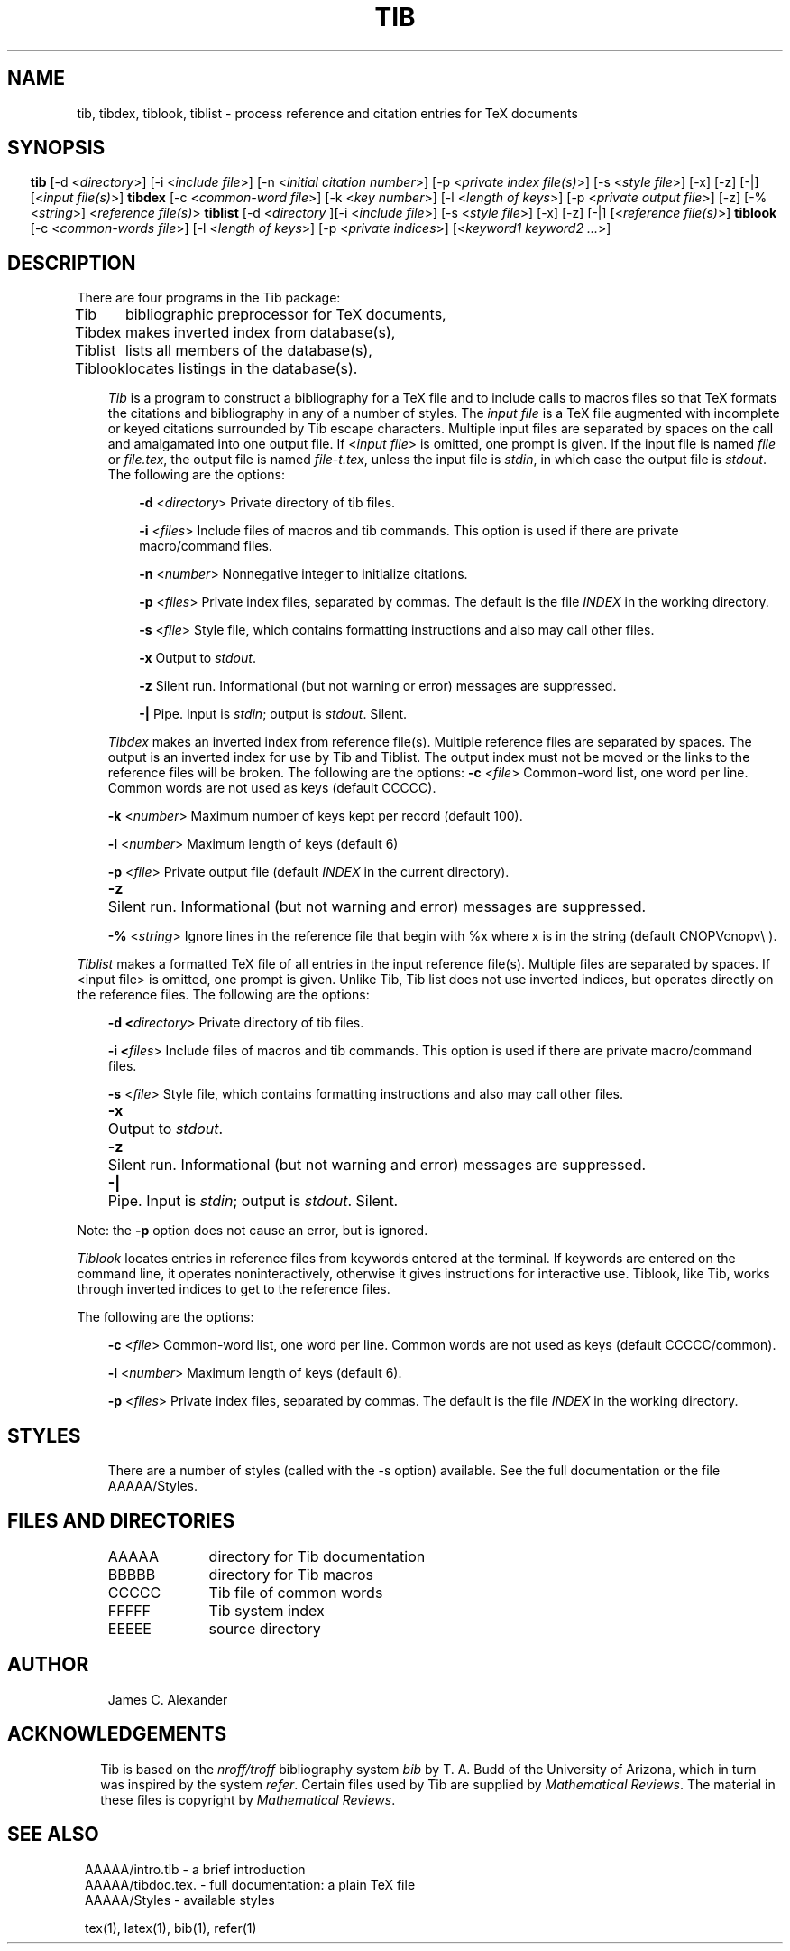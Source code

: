 .\"   Manual documentation for Tib reference formatting programs
.TH TIB 1 "2/14/86" 
.fi
.SH NAME
tib, tibdex, tiblook, tiblist \- process reference and citation entries
for TeX documents
.SH SYNOPSIS
.sp1
.in -5
.pp
\fBtib\fR  [-d <\fIdirectory\fR>] [-i <\fIinclude file\fR>] 
[-n <\fIinitial citation number\fR>]
[-p <\fIprivate index file(s)\fR>] [-s <\fIstyle file\fR>] 
[-x] [-z] [-|] [<\fIinput file(s)\fR>]
.sp1
.pp
\fBtibdex\fR  [-c <\fIcommon-word file\fR>] [-k <\fIkey number\fR>] 
[-l <\fIlength of keys\fR>] [-p <\fIprivate output file\fR>] [-z] 
[-% <\fIstring\fR>] <\fIreference file(s)\fR>
.sp1
.pp
\fBtiblist\fR [-d <\fIdirectory\fR ][-i <\fIinclude file\fR>] 
[-s <\fIstyle file\fR>] [-x] [-z] [-|] [<\fIreference file(s)\fR>]
.sp1
.pp
\fBtiblook\fR [-c <\fIcommon-words file\fR>] [-l <\fIlength of keys\fR>] 
[-p <\fIprivate indices\fR>] [<\fIkeyword1 keyword2 ...\fR>]
.sp1
.SH DESCRIPTION
.pp
There are four programs in the Tib package:
.sp 1
.in +.5
.ta 1in
Tib      	bibliographic preprocessor for TeX documents,
.br
Tibdex   	makes inverted index from database(s),
.br
Tiblist		lists all members of the database(s),
.br
Tiblook  	locates listings in the database(s).
.in -.5
.sp 1
.in +3
\fITib\fR is a program to construct a bibliography for a TeX file
and to include calls to macros files so that TeX formats the citations
and bibliography in any of a number of styles.
The \fIinput file\fR is a TeX file augmented with incomplete or keyed
citations surrounded by Tib escape characters.
Multiple input files are separated by spaces on the call and amalgamated
into one output file.  If <\fIinput file\fR> is omitted, one prompt is given.
If the input file is named \fIfile\fR or \fIfile.tex\fR,
the output file is named \fIfile-t.tex\fR, unless the input file is
\fIstdin\fR, in which case the output file is \fIstdout\fR.
The following are the options:
.sp 1
.in +3
\fB-d\fR <\fIdirectory\fR>  Private directory of tib files.

\fB-i\fR <\fIfiles\fR>    Include files of macros and tib commands.  
This option is used if there are private macro/command files.

\fB-n\fR <\fInumber\fR>   Nonnegative integer to initialize citations.

\fB-p\fR <\fIfiles\fR>    Private index files, separated by commas.  
The default is the file \fIINDEX\fR in the working directory.

\fB-s\fR <\fIfile\fR>     Style file, which contains formatting 
instructions and also may call other files.

\fB-x\fR            Output to \fIstdout\fR.

\fB-z\fR            Silent run. Informational 
(but not warning or error) messages are suppressed.

\fB-|\fR            Pipe. Input is \fIstdin\fR; output is \fIstdout\fR. Silent.
.in -3
.sp 1
\fITibdex\fR makes an inverted index from reference file(s). 
Multiple reference files are separated by spaces.  
The output is an inverted index for use by Tib and Tiblist.  The output 
index must not be moved or the links to the reference files will be broken.
The following are the options:
.in+3
.sp1
\fB-c\fR <\fIfile\fR>   	Common-word list, one word per line.  
Common words are not used as keys (default CCCCC).

\fB-k\fR <\fInumber\fR>   	Maximum number of keys kept per record 
(default 100).

\fB-l\fR <\fInumber\fR>   	Maximum length of keys (default 6)

\fB-p\fR <\fIfile\fR>    	Private output file (default \fIINDEX\fR in the current directory).

\fB-z\fR	Silent run.  Informational (but not warning and error) messages are suppressed.

\fB-%\fR <\fIstring\fR>  	Ignore lines in the reference file that 
begin with %x where x is in the string (default CNOPVcnopv\\ ).
.in -3
.sp 1
\fITiblist\fR makes a formatted TeX file of all entries in the
input reference file(s).  Multiple files are separated by spaces.
If <input file> is omitted, one prompt is given.  Unlike Tib, Tib list
does not use inverted indices, but operates directly on the reference files.
The following are the options:
.sp 1
.in +3
\fB-d <\fIdirectory\fR>  	Private directory of tib files.

\fB-i <\fIfiles\fR>      	Include files of macros and tib commands.  This option is used if there are private macro/command files.

\fB-s\fR <\fIfile\fR>    	Style file, which contains formatting instructions and also may call other files.

\fB-x\fR	Output to \fIstdout\fR.

\fB-z\fR	Silent run. Informational (but not warning and error) 
messages are suppressed.

\fB-|\fR	Pipe. Input is \fIstdin\fR; output is \fIstdout\fR.  Silent.
.in -3
.sp 1
Note: the \fB-p\fR option does not cause an error, but is ignored.
.br
.sp 1
\fITiblook\fR locates entries in reference files from
keywords entered at the terminal.  If keywords are entered on the command
line, it operates noninteractively, otherwise it gives instructions for
interactive use.  Tiblook, like Tib, works through inverted indices 
to get to the reference files.  
.sp 1
The following are the options:
.sp 1
.in +3
\fB-c\fR <\fIfile\fR>  	Common-word list, one word per line.  
Common words are not used as keys (default CCCCC/common).

\fB-l\fR <\fInumber\fR>   	Maximum length of keys (default 6).

\fB-p\fR <\fIfiles\fR>   	Private index files, separated by commas.  
The default is the file \fIINDEX\fR in the working directory.
.in -6
.SH STYLES
.sp 1
.in +3
There are a number of styles (called with the -s option) available.  See the
full documentation or the file AAAAA/Styles.
.in -3
.SH FILES AND DIRECTORIES
.sp 1
.ta 2in
.in +3
AAAAA     	directory for Tib documentation
.br
BBBBB     	directory for Tib macros
.br
CCCCC     	Tib file of common words
.br
FFFFF     	Tib system index
.br
EEEEE     	source directory
.in -3
.SH AUTHOR
.sp 1
.in +3
.nf
James C. Alexander
.in -3
.fi
.SH ACKNOWLEDGEMENTS
.sp 1
.in +2
Tib is based on the \fInroff/troff\fR bibliography system \fIbib\fR
by T. A. Budd of the University of Arizona, which in turn was inspired
by the system \fIrefer\fR.   Certain files used by Tib are supplied
by \fIMathematical Reviews\fR.  The material in these files is 
copyright by \fIMathematical Reviews\fR.
.in -2
.SH SEE ALSO
.sp 1
.in +1
AAAAA/intro.tib  \- a brief introduction
.br
AAAAA/tibdoc.tex. \- full documentation: a plain TeX file
.br
AAAAA/Styles \- available styles
.br
.sp 1
tex(1), latex(1), bib(1), refer(1)

